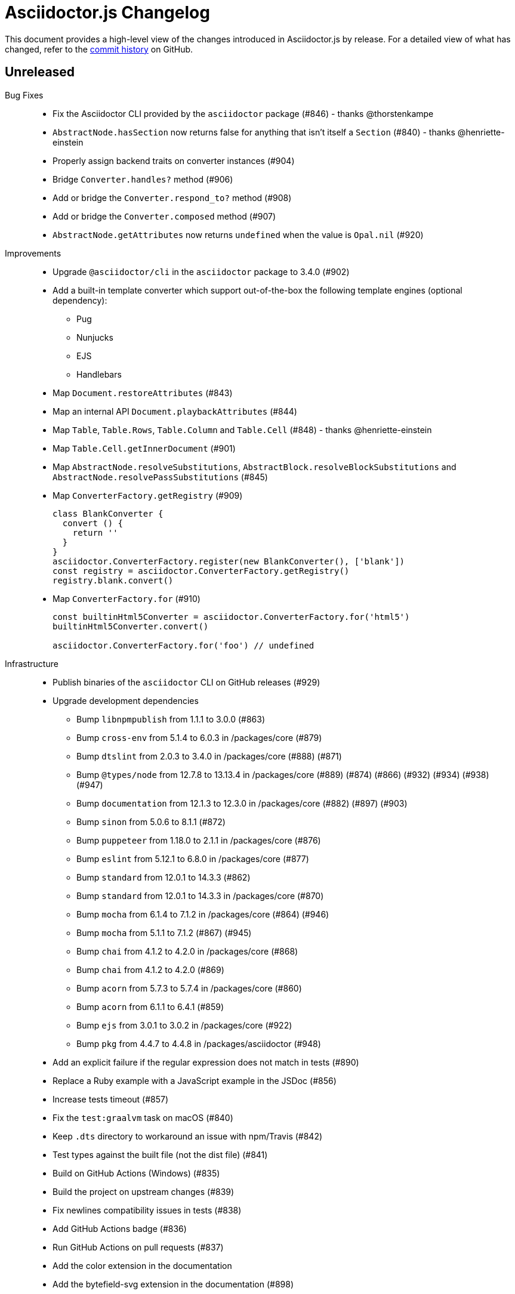 = Asciidoctor.js Changelog
:uri-repo: https://github.com/asciidoctor/asciidoctor.js
:icons: font
:source-highlighter: highlight.js

This document provides a high-level view of the changes introduced in Asciidoctor.js by release.
For a detailed view of what has changed, refer to the {uri-repo}/commits/master[commit history] on GitHub.

== Unreleased

Bug Fixes::

* Fix the Asciidoctor CLI provided by the `asciidoctor` package (#846) - thanks @thorstenkampe
* `AbstractNode.hasSection` now returns false for anything that isn't itself a `Section` (#840) - thanks @henriette-einstein
* Properly assign backend traits on converter instances (#904)
* Bridge `Converter.handles?` method (#906)
* Add or bridge the `Converter.respond_to?` method (#908)
* Add or bridge the `Converter.composed` method (#907)
* `AbstractNode.getAttributes` now returns `undefined` when the value is `Opal.nil` (#920)

Improvements::

* Upgrade `@asciidoctor/cli` in the `asciidoctor` package to 3.4.0 (#902)
* Add a built-in template converter which support out-of-the-box the following template engines (optional dependency):
** Pug
** Nunjucks
** EJS
** Handlebars
* Map `Document.restoreAttributes` (#843)
* Map an internal API `Document.playbackAttributes` (#844)
* Map `Table`, `Table.Rows`, `Table.Column` and `Table.Cell` (#848) - thanks @henriette-einstein
* Map `Table.Cell.getInnerDocument` (#901)
* Map `AbstractNode.resolveSubstitutions`, `AbstractBlock.resolveBlockSubstitutions` and `AbstractNode.resolvePassSubstitutions` (#845)
* Map `ConverterFactory.getRegistry` (#909)
+
[source,js]
----
class BlankConverter {
  convert () {
    return ''
  }
}
asciidoctor.ConverterFactory.register(new BlankConverter(), ['blank'])
const registry = asciidoctor.ConverterFactory.getRegistry()
registry.blank.convert()
----
* Map `ConverterFactory.for` (#910)
+
[source,js]
----
const builtinHtml5Converter = asciidoctor.ConverterFactory.for('html5')
builtinHtml5Converter.convert()

asciidoctor.ConverterFactory.for('foo') // undefined
----

Infrastructure::

* Publish binaries of the `asciidoctor` CLI on GitHub releases (#929)
* Upgrade development dependencies
** Bump `libnpmpublish` from 1.1.1 to 3.0.0 (#863)
** Bump `cross-env` from 5.1.4 to 6.0.3 in /packages/core (#879)
** Bump `dtslint` from 2.0.3 to 3.4.0 in /packages/core (#888) (#871)
** Bump `@types/node` from 12.7.8 to 13.13.4 in /packages/core (#889) (#874) (#866) (#932) (#934) (#938) (#947)
** Bump `documentation` from 12.1.3 to 12.3.0 in /packages/core (#882) (#897) (#903)
** Bump `sinon` from 5.0.6 to 8.1.1 (#872)
** Bump `puppeteer` from 1.18.0 to 2.1.1 in /packages/core (#876)
** Bump `eslint` from 5.12.1 to 6.8.0 in /packages/core (#877)
** Bump `standard` from 12.0.1 to 14.3.3 (#862)
** Bump `standard` from 12.0.1 to 14.3.3 in /packages/core (#870)
** Bump `mocha` from 6.1.4 to 7.1.2 in /packages/core (#864) (#946)
** Bump `mocha` from 5.1.1 to 7.1.2 (#867) (#945)
** Bump `chai` from 4.1.2 to 4.2.0 in /packages/core (#868)
** Bump `chai` from 4.1.2 to 4.2.0 (#869)
** Bump `acorn` from 5.7.3 to 5.7.4 in /packages/core (#860)
** Bump `acorn` from 6.1.1 to 6.4.1 (#859)
** Bump `ejs` from 3.0.1 to 3.0.2 in /packages/core (#922) 
** Bump `pkg` from 4.4.7 to 4.4.8 in /packages/asciidoctor (#948)
* Add an explicit failure if the regular expression does not match in tests (#890)
* Replace a Ruby example with a JavaScript example in the JSDoc (#856)
* Increase tests timeout (#857)
* Fix the `test:graalvm` task on macOS (#840)
* Keep `.dts` directory to workaround an issue with npm/Travis (#842)
* Test types against the built file (not the dist file) (#841)
* Build on GitHub Actions (Windows) (#835)
* Build the project on upstream changes (#839)
* Fix newlines compatibility issues in tests (#838)
* Add GitHub Actions badge (#836)
* Run GitHub Actions on pull requests (#837)
* Add the color extension in the documentation
* Add the bytefield-svg extension in the documentation (#898)


== v2.1.1 (2020-02-01)

Bug Fixes::

* Fix type definition for `AbstractBlock.getCaption` (#831) - thanks @cexbrayat
* Return `undefined` if the style is `Opal.nil` on `AbstractBlock.getCaption` (#831) - thanks @cexbrayat
* Add the missing `SyntaxHighlighter` type definition (#832)

Improvements::

* Deprecate `SyntaxHighlighter.for`, use `SyntaxHighlighter.get` instead (#832)
* Upgrade `@asciidoctor/cli` in the `asciidoctor` package to 3.2.0

Infrastructure::

* Include the TypeScript Definition File in the npm packages 😅 (#827)


== v2.1.0 (2020-01-26)

Bug Fixes::

* Return `undefined` if the style is `Opal.nil` on `AbstractBlock.getStyle`
* Return `undefined` if the level is `Opal.nil` on `AbstractBlock.getLevel`
* `Processor.resolveAttributes` can take a JSON, a boolean, a string, an array of strings or a list of strings as argument (#780)
+
[source,js]
----
const registry = asciidoctor.Extensions.create(function () {
  this.inlineMacro('deg', function () {
    this.resolveAttributes('1:units', 'precision=1')
    //this.resolveAttributes(['1:units', 'precision=1'])
    //this.resolveAttributes({ '1:units': undefined, 'precision': 1 })
    this.process(function (parent, target, attributes) {
      // ...
    })
  })
})
----
* Return `undefined` if the reftext is `Opal.nil` on an `AbstractNode.getReftext`
* Attach `applySubstitutions` to `AbstractNode` instead of `AbstractBlock` (#793)
* Deprecate `counterIncrement`, use `Document.incrementAndStoreCounter` instead (#792)
* Add `chrome://` as a root path in a browser environment (#816)

Improvements::

* `Processor.resolvesAttributes` is deprecated (in favor of `resolveAttributes`)
* Add a TypeScript Declaration file (#752, #775, #826, #825)
* Map `AbstractBlock.setStyle` (#737)
* Map `AbstractBlock.setTitle` (#737)
* Map `AbstractBlock.getSourceLocation` (#737)
* Map `Section.setLevel` (#737)
* Map `SyntaxProcessorDsl.defaultAttributes` (#785)
+
[source,js]
----
registry.inlineMacro('attrs', function () {
  const self = this
  self.matchFormat('short')
  self.defaultAttributes({ 1: 'a', 2: 'b', 'foo': 'baz' })
  self.positionalAttributes('a', 'b')
  self.process((parent, target, attrs) => {
    // ...
  })
})
----
* Initialize backend traits when registering a converter as an ES6 class or instance (#769)
+
[source,js]
----
// register a converter as an ES6 class
class TEIConverter {
  constructor (backend, _) {
    this.backend = backend
    this.backendTraits = {
      basebackend: 'xml',
      outfilesuffix: '.xml',
      filetype: 'xml',
      htmlsyntax: 'xml'
    }
  }
}
asciidoctor.ConverterFactory.register(TEIConverter, ['tei'])
----
+
[source,js]
----
// register a converter as an ES6 class instance
class TEIConverter {
  constructor () {
    this.backend = 'tei'
    this.basebackend = 'xml'
    this.outfilesuffix = '.xml'
    this.filetype = 'xml'
    this.htmlsyntax = 'xml'
  }
}
asciidoctor.ConverterFactory.register(new TEIConverter(), ['tei'])
----
* Bridge ES6 class methods when registering a converter (#766)
+
[source,js]
----
class DelegateConverter {
  convert (node, transform) {
    // delegate to the class methods
    return this[`convert_${transform || node.node_name}`](node)
  }

  convert_embedded (node) {
    return `<delegate>${node.getContent()}</delegate>`
  }

  convert_paragraph (node) {
    return node.getContent()
  }
}
asciidoctor.ConverterFactory.register(new DelegateConverter(), ['delegate'])
----
* Map `Asciidoctor.SafeMode` (#777)
+
[source,js]
----
console.log(asciidoctor.SafeMode.UNSAFE) // 0
console.log(asciidoctor.SafeMode.SAFE) // 1
console.log(asciidoctor.SafeMode.SERVER) // 10
console.log(asciidoctor.SafeMode.SECURE) // 20
console.log(asciidoctor.SafeMode.getValueForName('secure')) // 20
console.log(asciidoctor.SafeMode.getNameForValue(0)) // 'unsafe'
console.log(asciidoctor.SafeMode.getNames()) // ['unsafe', 'safe', 'server', 'secure']
----
* Map `Processor.createParagraph` (#774)
* Map `Processor.createOpenBlock` (#774)
* Map `Processor.createExampleBlock` (#774)
* Map `Processor.createPassBlock` (#774)
* Map `Processor.createListingBlock` (#774)
* Map `Processor.createLiteralBlock` (#774)
* Map `Processor.createAnchor` (#774)
* Map `Processor.createInlinePass` (#774)
* Map `AbstractNode.setId` (#791)
* Add `Block.create` to instantiate a new `Block` object (#796)
* Add `Section#create` to instantiate a new `Section` object (#795)
* Map `Document.incrementAndStoreCounter` (#792)
* Map `Reader.advance` (#804)
* Map `Document.setSourcemap` (#810)
+
[source,js]
----
doc.setSourcemap(true)
----
* Map `Processor.getConfig` (#812)
* Map `Processor.option` (#813)
+
[source,js]
----
registry.inlineMacro('package', function () {
  this.option('defaultPackageUrlFormat', 'https://packages.ubuntu.com/bionic/%s')
  this.process(function (parent, target) {
    const format = parent.getDocument().getAttribute('url-package-url-format', this.getConfig().defaultPackageUrlFormat)
    return this.createInline(parent, 'anchor', target, { type: 'link', target: format.replace('%s', target), attributes: { window: '_blank' } })
  })
})
----
* Map `Asciidoctor.Callouts` (#814)
* Map `Processor.parseAttributes` (#815)
* Upgrade `@asciidoctor/cli` in the `asciidoctor` package to 3.1.1 (#820)
* Add ES module interoperability when using TypeScript (#821)
* Map `InlineProcessor.match` (#823)

Infrastructure::

* Run `npm audit fix`
* Add tests on the docinfo feature (#734)
* Add tests on a macro that creates a link (#745)
* Upgrade development dependency `documentation` to 12.1.3 (#762)
* Upgrade development dependency `mocha` to 6.1.4 (#739)
* Upgrade development dependency `puppeteer` to 1.18.0 (#740)
* Upgrade development dependency `sinon` to 7.3.2 (#741)
* Upgrade development dependency `eslint-utils` from 1.3.1 to 1.4.2 (#749)
* Add a sponsor button to GitHub that links to https://opencollective.com/asciidoctor[Open collective]
* Use a semantic versioning comparison in tests (#754)
* Add tests on multiple single-item menu macros in single line (#754)
* Upgrade GraalVM to 19.3.0 (#772)
* Enable tests on `findBy` API (with reject) (#806)
* Build against the latest release of Asciidoctor 2.0.10 (#808)
* Add tests on the TypeScript definition file (#800)

Documentation::

* Update the API JSDoc (#784, #782, #805)
* Add the https://github.com/mogztter/asciidoctor-tweet[Tweet] and https://github.com/mogztter/asciidoctor-kroki[Kroki] extensions to extensions ecosystem page

== Older releases

For information about older releases, refer to the {uri-repo}/releases[releases page] on GitHub.
